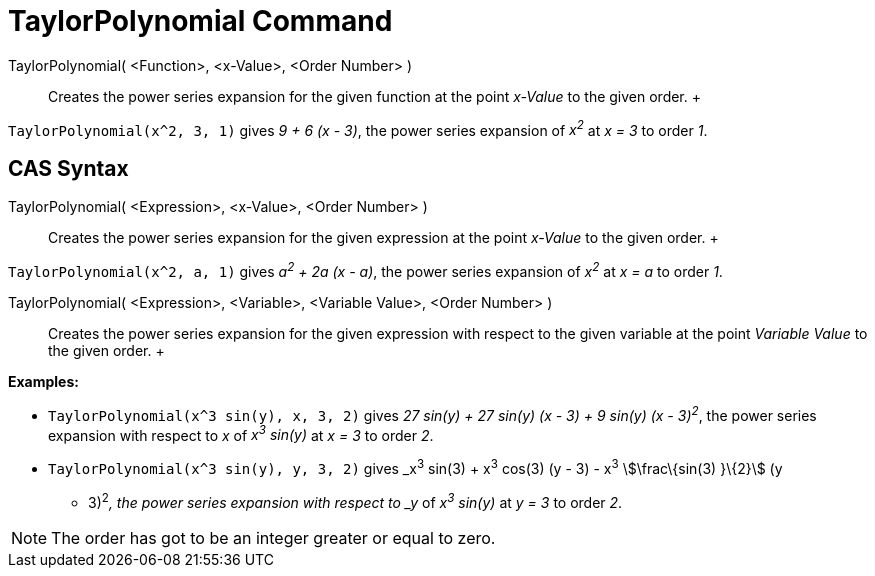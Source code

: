 = TaylorPolynomial Command

TaylorPolynomial( <Function>, <x-Value>, <Order Number> )::
  Creates the power series expansion for the given function at the point _x-Value_ to the given order.
  +

[EXAMPLE]

====

`TaylorPolynomial(x^2, 3, 1)` gives _9 + 6 (x - 3)_, the power series expansion of _x^2^_ at _x = 3_ to order _1_.

====

== [#CAS_Syntax]#CAS Syntax#

TaylorPolynomial( <Expression>, <x-Value>, <Order Number> )::
  Creates the power series expansion for the given expression at the point _x-Value_ to the given order.
  +

[EXAMPLE]

====

`TaylorPolynomial(x^2, a, 1)` gives _a^2^ + 2a (x - a)_, the power series expansion of _x^2^_ at _x = a_ to order _1_.

====

TaylorPolynomial( <Expression>, <Variable>, <Variable Value>, <Order Number> )::
  Creates the power series expansion for the given expression with respect to the given variable at the point _Variable
  Value_ to the given order.
  +

[EXAMPLE]

====

*Examples:*

* `TaylorPolynomial(x^3 sin(y), x, 3, 2)` gives _27 sin(y) + 27 sin(y) (x - 3) + 9 sin(y) (x - 3)^2^_, the power series
expansion with respect to _x_ of _x^3^ sin(y)_ at _x = 3_ to order _2_.
* `TaylorPolynomial(x^3 sin(y), y, 3, 2)` gives _x^3^ sin(3) + x^3^ cos(3) (y - 3) - x^3^ stem:[\frac\{sin(3) }\{2}] (y
- 3)^2^_, the power series expansion with respect to _y_ of _x^3^ sin(y)_ at _y = 3_ to order _2_.

====

[NOTE]

====

The order has got to be an integer greater or equal to zero.

====
